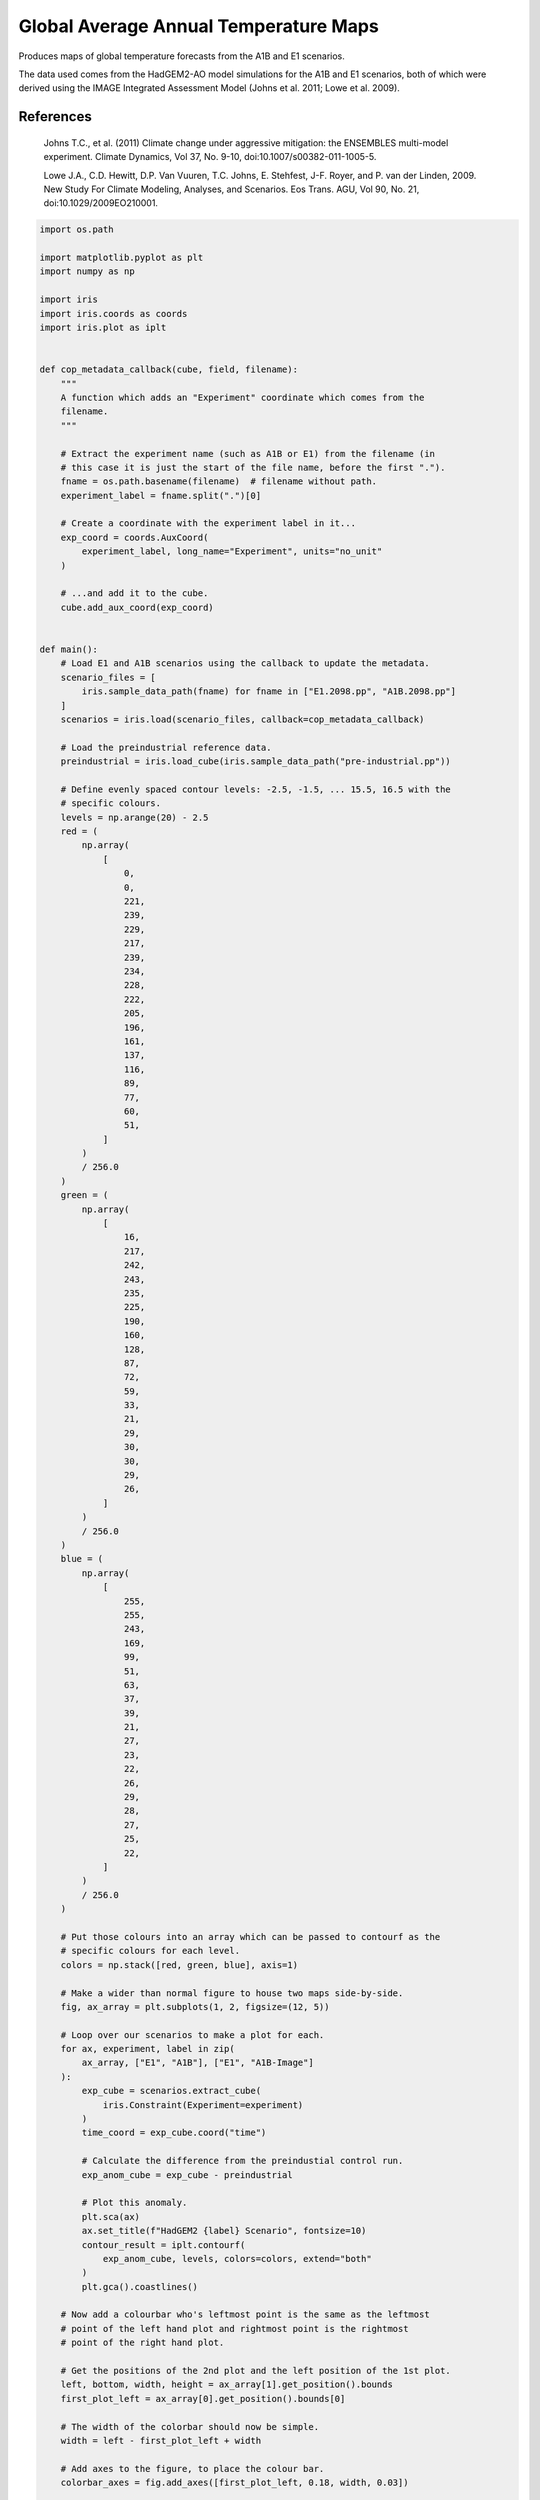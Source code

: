 
.. DO NOT EDIT.
.. THIS FILE WAS AUTOMATICALLY GENERATED BY SPHINX-GALLERY.
.. TO MAKE CHANGES, EDIT THE SOURCE PYTHON FILE:
.. "generated/gallery/meteorology/plot_COP_maps.py"
.. LINE NUMBERS ARE GIVEN BELOW.

.. only:: html

    .. note::
        :class: sphx-glr-download-link-note

        Click :ref:`here <sphx_glr_download_generated_gallery_meteorology_plot_COP_maps.py>`
        to download the full example code

.. rst-class:: sphx-glr-example-title

.. _sphx_glr_generated_gallery_meteorology_plot_COP_maps.py:


Global Average Annual Temperature Maps
======================================

Produces maps of global temperature forecasts from the A1B and E1 scenarios.

The data used comes from the HadGEM2-AO model simulations for the A1B and E1
scenarios, both of which were derived using the IMAGE Integrated Assessment
Model (Johns et al. 2011; Lowe et al. 2009).

References
----------

    Johns T.C., et al. (2011) Climate change under aggressive mitigation: the
    ENSEMBLES multi-model experiment. Climate Dynamics, Vol 37, No. 9-10,
    doi:10.1007/s00382-011-1005-5.

    Lowe J.A., C.D. Hewitt, D.P. Van Vuuren, T.C. Johns, E. Stehfest, J-F.
    Royer, and P. van der Linden, 2009. New Study For Climate Modeling,
    Analyses, and Scenarios. Eos Trans. AGU, Vol 90, No. 21,
    doi:10.1029/2009EO210001.

.. GENERATED FROM PYTHON SOURCE LINES 24-213

.. code-block:: default


    import os.path

    import matplotlib.pyplot as plt
    import numpy as np

    import iris
    import iris.coords as coords
    import iris.plot as iplt


    def cop_metadata_callback(cube, field, filename):
        """
        A function which adds an "Experiment" coordinate which comes from the
        filename.
        """

        # Extract the experiment name (such as A1B or E1) from the filename (in
        # this case it is just the start of the file name, before the first ".").
        fname = os.path.basename(filename)  # filename without path.
        experiment_label = fname.split(".")[0]

        # Create a coordinate with the experiment label in it...
        exp_coord = coords.AuxCoord(
            experiment_label, long_name="Experiment", units="no_unit"
        )

        # ...and add it to the cube.
        cube.add_aux_coord(exp_coord)


    def main():
        # Load E1 and A1B scenarios using the callback to update the metadata.
        scenario_files = [
            iris.sample_data_path(fname) for fname in ["E1.2098.pp", "A1B.2098.pp"]
        ]
        scenarios = iris.load(scenario_files, callback=cop_metadata_callback)

        # Load the preindustrial reference data.
        preindustrial = iris.load_cube(iris.sample_data_path("pre-industrial.pp"))

        # Define evenly spaced contour levels: -2.5, -1.5, ... 15.5, 16.5 with the
        # specific colours.
        levels = np.arange(20) - 2.5
        red = (
            np.array(
                [
                    0,
                    0,
                    221,
                    239,
                    229,
                    217,
                    239,
                    234,
                    228,
                    222,
                    205,
                    196,
                    161,
                    137,
                    116,
                    89,
                    77,
                    60,
                    51,
                ]
            )
            / 256.0
        )
        green = (
            np.array(
                [
                    16,
                    217,
                    242,
                    243,
                    235,
                    225,
                    190,
                    160,
                    128,
                    87,
                    72,
                    59,
                    33,
                    21,
                    29,
                    30,
                    30,
                    29,
                    26,
                ]
            )
            / 256.0
        )
        blue = (
            np.array(
                [
                    255,
                    255,
                    243,
                    169,
                    99,
                    51,
                    63,
                    37,
                    39,
                    21,
                    27,
                    23,
                    22,
                    26,
                    29,
                    28,
                    27,
                    25,
                    22,
                ]
            )
            / 256.0
        )

        # Put those colours into an array which can be passed to contourf as the
        # specific colours for each level.
        colors = np.stack([red, green, blue], axis=1)

        # Make a wider than normal figure to house two maps side-by-side.
        fig, ax_array = plt.subplots(1, 2, figsize=(12, 5))

        # Loop over our scenarios to make a plot for each.
        for ax, experiment, label in zip(
            ax_array, ["E1", "A1B"], ["E1", "A1B-Image"]
        ):
            exp_cube = scenarios.extract_cube(
                iris.Constraint(Experiment=experiment)
            )
            time_coord = exp_cube.coord("time")

            # Calculate the difference from the preindustial control run.
            exp_anom_cube = exp_cube - preindustrial

            # Plot this anomaly.
            plt.sca(ax)
            ax.set_title(f"HadGEM2 {label} Scenario", fontsize=10)
            contour_result = iplt.contourf(
                exp_anom_cube, levels, colors=colors, extend="both"
            )
            plt.gca().coastlines()

        # Now add a colourbar who's leftmost point is the same as the leftmost
        # point of the left hand plot and rightmost point is the rightmost
        # point of the right hand plot.

        # Get the positions of the 2nd plot and the left position of the 1st plot.
        left, bottom, width, height = ax_array[1].get_position().bounds
        first_plot_left = ax_array[0].get_position().bounds[0]

        # The width of the colorbar should now be simple.
        width = left - first_plot_left + width

        # Add axes to the figure, to place the colour bar.
        colorbar_axes = fig.add_axes([first_plot_left, 0.18, width, 0.03])

        # Add the colour bar.
        cbar = plt.colorbar(
            contour_result, colorbar_axes, orientation="horizontal"
        )

        # Label the colour bar and add ticks.
        cbar.set_label(preindustrial.units)
        cbar.ax.tick_params(length=0)

        # Get the time datetime from the coordinate.
        time = time_coord.units.num2date(time_coord.points[0])
        # Set a title for the entire figure, using the year from the datetime
        # object. Also, set the y value for the title so that it is not tight to
        # the top of the plot.
        fig.suptitle(
            f"Annual Temperature Predictions for {time.year}",
            y=0.9,
            fontsize=18,
        )

        iplt.show()


    if __name__ == "__main__":
        main()


.. rst-class:: sphx-glr-timing

   **Total running time of the script:** ( 0 minutes  0.000 seconds)


.. _sphx_glr_download_generated_gallery_meteorology_plot_COP_maps.py:


.. only :: html

 .. container:: sphx-glr-footer
    :class: sphx-glr-footer-example



  .. container:: sphx-glr-download sphx-glr-download-python

     :download:`Download Python source code: plot_COP_maps.py <plot_COP_maps.py>`



  .. container:: sphx-glr-download sphx-glr-download-jupyter

     :download:`Download Jupyter notebook: plot_COP_maps.ipynb <plot_COP_maps.ipynb>`


.. only:: html

 .. rst-class:: sphx-glr-signature

    `Gallery generated by Sphinx-Gallery <https://sphinx-gallery.github.io>`_
